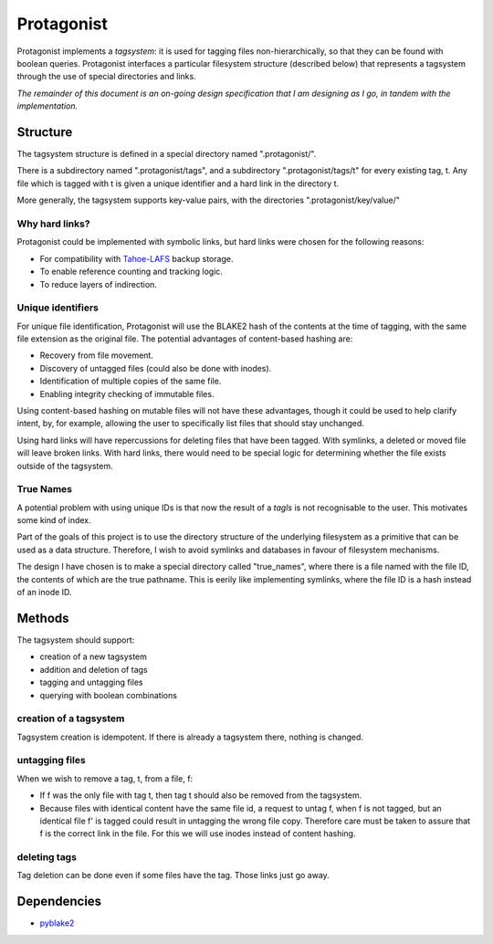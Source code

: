 =============
 Protagonist
=============

Protagonist implements a *tagsystem*: it is used for tagging files non-hierarchically, so that they can be found with boolean queries.
Protagonist interfaces a particular filesystem structure (described below) that represents a tagsystem through the use of special directories and links.

*The remainder of this document is an on-going design specification that I am designing as I go, in tandem with the implementation.*

Structure
=========

The tagsystem structure is defined in a special directory named ".protagonist/".

There is a subdirectory named ".protagonist/tags", and a subdirectory ".protagonist/tags/t" for every existing tag, t.
Any file which is tagged with t is given a unique identifier and a hard link in the directory t.

More generally, the tagsystem supports key-value pairs, with the directories ".protagonist/key/value/"

Why hard links?
---------------

Protagonist could be implemented with symbolic links, but hard links were chosen for the following reasons:

* For compatibility with `Tahoe-LAFS <www.tahoe-lafs.org>`_ backup storage.
* To enable reference counting and tracking logic.
* To reduce layers of indirection.

Unique identifiers
------------------

For unique file identification, Protagonist will use the BLAKE2 hash of the contents at the time of tagging, with the same file extension as the original file.
The potential advantages of content-based hashing are:

* Recovery from file movement.
* Discovery of untagged files (could also be done with inodes).
* Identification of multiple copies of the same file.
* Enabling integrity checking of immutable files.

Using content-based hashing on mutable files will not have these advantages, though it could be used to help clarify intent, by, for example, allowing the user to specifically list files that should stay unchanged.

Using hard links will have repercussions for deleting files that have been tagged.  With symlinks, a deleted or moved file will leave broken links.  With hard links, there would need to be special logic for determining whether the file exists outside of the tagsystem.

True Names
----------

A potential problem with using unique IDs is that now the result of a `tagls` is not recognisable to the user.
This motivates some kind of index.

Part of the goals of this project is to use the directory structure of the underlying filesystem as a primitive that can be used as a data structure.
Therefore, I wish to avoid symlinks and databases in favour of filesystem mechanisms.

The design I have chosen is to make a special directory called "true_names", where there is a file named with the file ID, the contents of which are the true pathname.
This is eerily like implementing symlinks, where the file ID is a hash instead of an inode ID.


Methods
=======

The tagsystem should support:

* creation of a new tagsystem
* addition and deletion of tags
* tagging and untagging files
* querying with boolean combinations

creation of a tagsystem
-----------------------

Tagsystem creation is idempotent.  If there is already a tagsystem there, nothing is changed.

untagging files
---------------

When we wish to remove a tag, t, from a file, f:

* If f was the only file with tag t, then tag t should also be removed from the tagsystem.
* Because files with identical content have the same file id, a request to untag f, when f is not tagged, but an identical file f' is tagged could result in untagging the wrong file copy.  Therefore care must be taken to assure that f is the correct link in the file.  For this we will use inodes instead of content hashing.

deleting tags
-------------

Tag deletion can be done even if some files have the tag.  Those links just go away.

Dependencies
============

* `pyblake2 <https://github.com/dchest/pyblake2>`_


